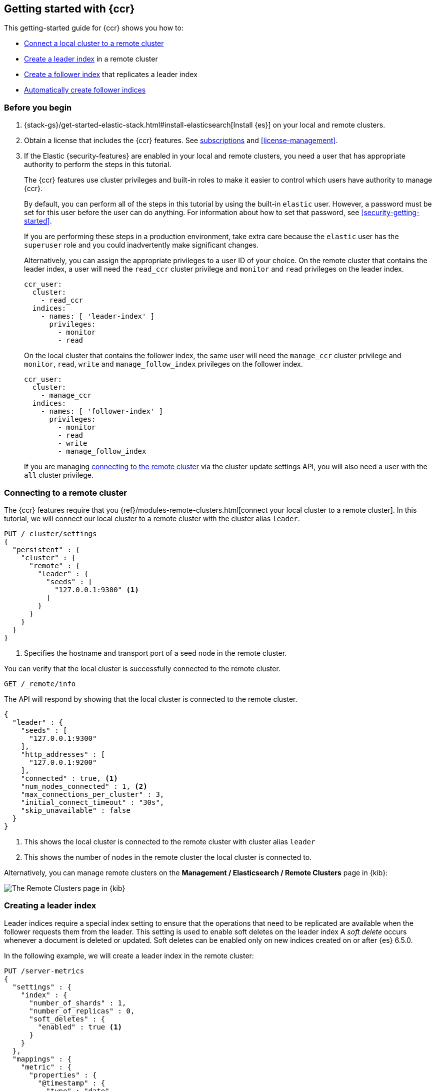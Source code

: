 [role="xpack"]
[testenv="platinum"]
[[ccr-getting-started]]
== Getting started with {ccr}

This getting-started guide for {ccr} shows you how to:

* <<ccr-getting-started-remote-cluster,Connect a local cluster to a remote
  cluster>>
* <<ccr-getting-started-leader-index,Create a leader index>> in a remote cluster
* <<ccr-getting-started-follower-index,Create a follower index>> that replicates
  a leader index
* <<ccr-getting-started-auto-follow,Automatically create follower indices>>

[float]
[[ccr-getting-started-before-you-begin]]
=== Before you begin
. {stack-gs}/get-started-elastic-stack.html#install-elasticsearch[Install {es}]
  on your local and remote clusters.

. Obtain a license that includes the {ccr} features. See
  https://www.elastic.co/subscriptions[subscriptions] and
  <<license-management>>.

. If the Elastic {security-features} are enabled in your local and remote
  clusters, you need a user that has appropriate authority to perform the steps
  in this tutorial.
+
--
[[ccr-getting-started-security]]
The {ccr} features use cluster privileges and built-in roles to make it easier
to control which users have authority to manage {ccr}.

By default, you can perform all of the steps in this tutorial by
using the built-in `elastic` user. However, a password must be set for this user
before the user can do anything. For information about how to set that password,
see <<security-getting-started>>.

If you are performing these steps in a production environment, take extra care
because the `elastic` user has the `superuser` role and you could inadvertently
make significant changes.

Alternatively, you can assign the appropriate privileges to a user ID of your
choice. On the remote cluster that contains the leader index, a user will need
the `read_ccr` cluster privilege and `monitor` and `read` privileges on the
leader index.

[source,yml]
--------------------------------------------------
ccr_user:
  cluster:
    - read_ccr
  indices:
    - names: [ 'leader-index' ]
      privileges:
        - monitor
        - read
--------------------------------------------------

On the local cluster that contains the follower index, the same user will need
the `manage_ccr` cluster privilege and `monitor`, `read`, `write` and
`manage_follow_index` privileges on the follower index.

[source,yml]
--------------------------------------------------
ccr_user:
  cluster:
    - manage_ccr
  indices:
    - names: [ 'follower-index' ]
      privileges:
        - monitor
        - read
        - write
        - manage_follow_index
--------------------------------------------------

If you are managing
<<ccr-getting-started-remote-cluster,connecting to the remote cluster>> via the
cluster update settings API, you will also need a user with the `all` cluster
privilege.
--

[float]
[[ccr-getting-started-remote-cluster]]
=== Connecting to a remote cluster

The {ccr} features require that you
{ref}/modules-remote-clusters.html[connect your local cluster to a remote
cluster]. In this tutorial, we will connect our local cluster to a remote
cluster with the cluster alias `leader`.

[source,js]
--------------------------------------------------
PUT /_cluster/settings
{
  "persistent" : {
    "cluster" : {
      "remote" : {
        "leader" : {
          "seeds" : [
            "127.0.0.1:9300" <1>
          ]
        }
      }
    }
  }
}
--------------------------------------------------
// CONSOLE
// TEST[setup:host]
// TEST[s/127.0.0.1:9300/\${transport_host}/]
<1> Specifies the hostname and transport port of a seed node in the remote
    cluster.

You can verify that the local cluster is successfully connected to the remote
cluster.

[source,js]
--------------------------------------------------
GET /_remote/info
--------------------------------------------------
// CONSOLE
// TEST[continued]

The API will respond by showing that the local cluster is connected to the
remote cluster.

[source,js]
--------------------------------------------------
{
  "leader" : {
    "seeds" : [
      "127.0.0.1:9300"
    ],
    "http_addresses" : [
      "127.0.0.1:9200"
    ],
    "connected" : true, <1>
    "num_nodes_connected" : 1, <2>
    "max_connections_per_cluster" : 3,
    "initial_connect_timeout" : "30s",
    "skip_unavailable" : false
  }
}
--------------------------------------------------
// TESTRESPONSE[skip:remote connection sometimes not connected]
// TEST[s/127.0.0.1:9300/$body.leader.seeds.0/]
// TEST[s/127.0.0.1:9200/$body.leader.http_addresses.0/]
// TEST[s/"connected" : true/"connected" : $body.leader.connected/]
// TEST[s/"num_nodes_connected" : 1/"num_nodes_connected" : $body.leader.num_nodes_connected/]
<1> This shows the local cluster is connected to the remote cluster with cluster
    alias `leader`
<2> This shows the number of nodes in the remote cluster the local cluster is
    connected to.
    
Alternatively, you can manage remote clusters on the
*Management / Elasticsearch / Remote Clusters* page in {kib}:

[role="screenshot"]
image::images/remote-clusters.jpg["The Remote Clusters page in {kib}"]


[float]
[[ccr-getting-started-leader-index]]
=== Creating a leader index

Leader indices require a special index setting to ensure that the operations
that need to be replicated are available when the follower requests them from
the leader. This setting is used to enable soft deletes on the leader index A
_soft delete_ occurs whenever a document is deleted or updated. Soft deletes can
be enabled only on new indices created on or after {es} 6.5.0.

In the following example, we will create a leader index in the remote cluster:

[source,js]
--------------------------------------------------
PUT /server-metrics
{
  "settings" : {
    "index" : {
      "number_of_shards" : 1,
      "number_of_replicas" : 0,
      "soft_deletes" : {
        "enabled" : true <1>
      }
    }
  },
  "mappings" : {
    "metric" : {
      "properties" : {
        "@timestamp" : {
          "type" : "date"
        },
        "accept" : {
          "type" : "long"
        },
        "deny" : {
          "type" : "long"
        },
        "host" : {
          "type" : "keyword"
        },
        "response" : {
          "type" : "float"
        },
        "service" : {
          "type" : "keyword"
        },
        "total" : {
          "type" : "long"
        }
      }
    }
  }
}
--------------------------------------------------
// CONSOLE
// TEST[continued]
<1> Enables soft deletes on the leader index.

[float]
[[ccr-getting-started-follower-index]]
=== Creating a follower index

Follower indices are created with the {ref}/ccr-put-follow.html[create follower
API]. When you create a follower index, you must reference the
<<ccr-getting-started-remote-cluster,remote cluster>> and the
<<ccr-getting-started-leader-index,leader index>> that you created in the remote
cluster.

[source,js]
--------------------------------------------------
PUT /server-metrics-copy/_ccr/follow?wait_for_active_shards=1
{
  "remote_cluster" : "leader",
  "leader_index" : "server-metrics"
}
--------------------------------------------------
// CONSOLE
// TEST[continued]

//////////////////////////

[source,js]
--------------------------------------------------
{
  "follow_index_created" : true,
  "follow_index_shards_acked" : true,
  "index_following_started" : true
}
--------------------------------------------------
// TESTRESPONSE

//////////////////////////

The follower index is initialized using the <<remote-recovery, remote recovery>>
process. The remote recovery process transfers the existing Lucene segment files
from the leader to the follower. When the remote recovery process is complete,
the index following begins.

Now when you index documents into your leader index, you will see these
documents replicated in the follower index. You can
inspect the status of replication using the
{ref}/ccr-get-follow-stats.html[get follower stats API].

//////////////////////////

[source,js]
--------------------------------------------------
POST /server-metrics-copy/_ccr/pause_follow

POST /server-metrics-copy/_close

POST /server-metrics-copy/_ccr/unfollow
--------------------------------------------------
// CONSOLE
// TEST[continued]

//////////////////////////

[float]
[[ccr-getting-started-auto-follow]]
=== Automatically create follower indices

The <<ccr-auto-follow,auto-follow>> feature in {ccr} helps for time series use
cases where you want to follow new indices that are periodically created in the
remote cluster (such as daily Beats indices). Auto-following is configured using
the {ref}/ccr-put-auto-follow-pattern.html[create auto-follow pattern API]. With
an auto-follow pattern, you reference the
<<ccr-getting-started-remote-cluster,remote cluster>> that you connected your
local cluster to. You must also specify a collection of  patterns that match the
indices you want to automatically follow.

For example:

[source,js]
--------------------------------------------------
PUT /_ccr/auto_follow/beats
{
  "remote_cluster" : "leader",
  "leader_index_patterns" :
  [
    "metricbeat-*", <1>
    "packetbeat-*" <2>
  ],
  "follow_index_pattern" : "{{leader_index}}-copy" <3>
}
--------------------------------------------------
// CONSOLE
// TEST[continued]
<1> Automatically follow new {metricbeat} indices.
<2> Automatically follow new {packetbeat} indices.
<3> The name of the follower index is derived from the name of the leader index
    by adding the suffix `-copy` to the name of the leader index.

//////////////////////////

[source,js]
--------------------------------------------------
{
  "acknowledged" : true
}
--------------------------------------------------
// TESTRESPONSE

//////////////////////////

//////////////////////////

[source,js]
--------------------------------------------------
DELETE /_ccr/auto_follow/beats
--------------------------------------------------
// CONSOLE
// TEST[continued]

//////////////////////////

Alternatively, you can manage auto-follow patterns on the
*Management / Elasticsearch / Cross Cluster Replication* page in {kib}:

[role="screenshot"]
image::images/auto-follow-patterns.jpg["The Auto-follow patterns page in {kib}"]
